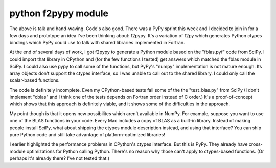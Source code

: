 
.. index::
   Python c (f2pypy)

.. _python_f2pypy_module:

===========================
python f2pypy module
===========================

.. seealso::

   - http://www.dalkescientific.com/writings/diary/archive/2011/11/09/f2pypy.html

The above is talk and hand-waving. Code's also good. There was a PyPy sprint
this week and I decided to join in for a few days and prototype an idea I've
been thinking about: f2pypy. It's a variation of f2py which generates Python
ctypes bindings which PyPy could use to talk with shared libraries implemented
in Fortran.

At the end of several days of work, I got f2pypy to generate a Python module
based on the "fblas.pyf" code from SciPy. I could import that library in CPython
and (for the few functions I tested) get answers which matched the fblas module
in SciPy. I could also use pypy to call some of the functions, but PyPy's
"numpy" implementation is not mature enough. Its array objects don't support
the ctypes interface, so I was unable to call out to the shared library.
I could only call the scalar-based functions.

The code is definitely incomplete. Even my CPython-based tests fail some of
the the "test_blas.py" from SciPy (I don't implement "cblas" and I think one
of the tests depends on Fortran order instead of C order.) It's a proof-of-concept
which shows that this approach is definitely viable, and it shows some of the
difficulties in the approach.

My point though is that it opens new possibilites which aren't available in
NumPy. For example, suppose you want to use one of the BLAS functions in
your code. Every Mac includes a copy of BLAS as a built-in library. Instead
of making people install SciPy, what about shipping the ctypes module
description instead, and using that interface? You can ship pure Python code
and still take advantage of platform-optimized libraries!

I earlier highlighted the performance problems in CPython's ctypes interface.
But this is PyPy. They already have cross-module optimizations for Python
calling Python. There's no reason why those can't apply to ctypes-based
functions. (Or perhaps it's already there? I've not tested that.)

